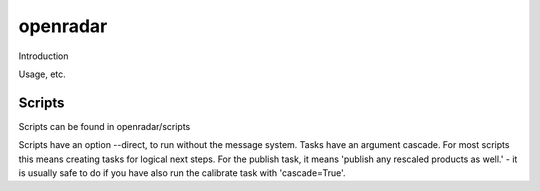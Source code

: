 openradar
==========================================

Introduction

Usage, etc.

Scripts
-------
Scripts can be found in openradar/scripts

Scripts have an option --direct, to run without the message system.
Tasks have an argument cascade. For most scripts this means creating tasks for logical next steps. For the publish task, it means 'publish any rescaled products as well.' - it is usually safe to do if you have also run the calibrate task with 'cascade=True'. 
